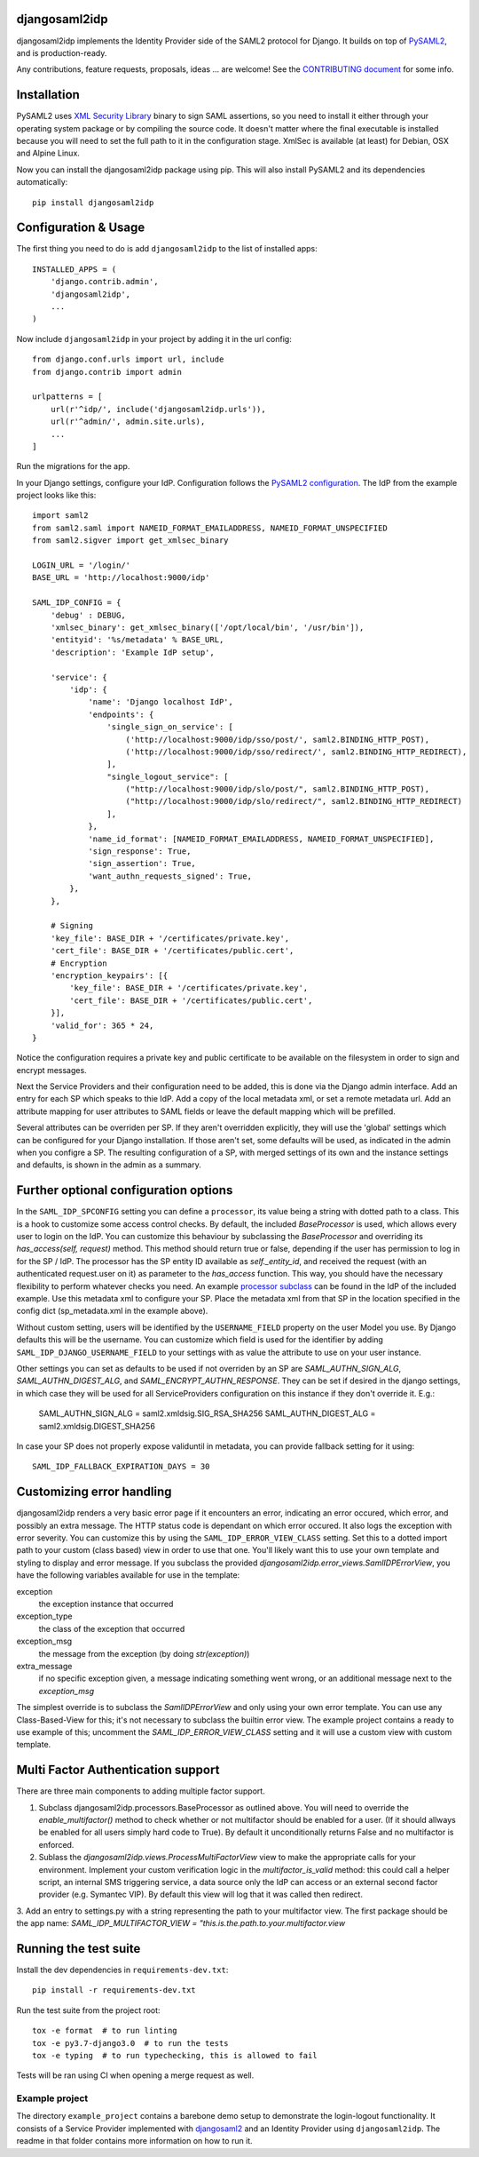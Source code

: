 djangosaml2idp
===============


.. image:: https://img.shields.io/pypi/v/djangosaml2idp.svg
    :scale: 100%
    :target: https://pypi.python.org/pypi/djangosaml2idp
    :alt: PyPi

.. image:: https://img.shields.io/pypi/pyversions/djangosaml2idp
    :scale: 100%
    :target: https://www.python.org/
    :alt: PyPI - Python Version

.. image:: https://img.shields.io/pypi/djversions/djangosaml2idp
    :scale: 100%
    :target: https://www.djangoproject.com/
    :alt: PyPI - Django Version

.. image:: https://readthedocs.org/projects/djangosaml2idp/badge/?version=latest
    :scale: 100%
    :target: https://djangosaml2idp.readthedocs.io/en/latest/?badge=latest
    :alt: Documentation Status

.. image:: https://img.shields.io/badge/License-Apache%202.0-blue.svg
    :scale: 100%
    :target: https://www.apache.org/licenses/LICENSE-2.0
    :alt: Apache 2.0 License

.. image:: https://codecov.io/gh/ota-insight/djangosaml2idp/branch/master/graph/badge.svg
    :scale: 100%
    :target: https://codecov.io/gh/ota-insight/djangosaml2idp
    :alt: Code coverage


djangosaml2idp implements the Identity Provider side of the SAML2 protocol for Django.
It builds on top of `PySAML2 <https://github.com/IdentityPython/pysaml2>`_, and is production-ready.

Any contributions, feature requests, proposals, ideas ... are welcome! See the `CONTRIBUTING document <https://github.com/OTA-Insight/djangosaml2idp/blob/master/CONTRIBUTING.md>`_ for some info.

Installation
============

PySAML2 uses `XML Security Library <http://www.aleksey.com/xmlsec/>`_ binary to sign SAML assertions, so you need to install
it either through your operating system package or by compiling the source code. It doesn't matter where the final executable is installed because
you will need to set the full path to it in the configuration stage. XmlSec is available (at least) for Debian, OSX and Alpine Linux.

Now you can install the djangosaml2idp package using pip. This will also install PySAML2 and its dependencies automatically::

    pip install djangosaml2idp


Configuration & Usage
=====================

The first thing you need to do is add ``djangosaml2idp`` to the list of installed apps::

    INSTALLED_APPS = (
        'django.contrib.admin',
        'djangosaml2idp',
        ...
    )

Now include ``djangosaml2idp`` in your project by adding it in the url config::

    from django.conf.urls import url, include
    from django.contrib import admin

    urlpatterns = [
        url(r'^idp/', include('djangosaml2idp.urls')),
        url(r'^admin/', admin.site.urls),
        ...
    ]

Run the migrations for the app.

In your Django settings, configure your IdP. Configuration follows the `PySAML2 configuration <https://github.com/IdentityPython/pysaml2/blob/master/docs/howto/config.rst>`_. The IdP from the example project looks like this::

    import saml2
    from saml2.saml import NAMEID_FORMAT_EMAILADDRESS, NAMEID_FORMAT_UNSPECIFIED
    from saml2.sigver import get_xmlsec_binary

    LOGIN_URL = '/login/'
    BASE_URL = 'http://localhost:9000/idp'

    SAML_IDP_CONFIG = {
        'debug' : DEBUG,
        'xmlsec_binary': get_xmlsec_binary(['/opt/local/bin', '/usr/bin']),
        'entityid': '%s/metadata' % BASE_URL,
        'description': 'Example IdP setup',

        'service': {
            'idp': {
                'name': 'Django localhost IdP',
                'endpoints': {
                    'single_sign_on_service': [
                        ('http://localhost:9000/idp/sso/post/', saml2.BINDING_HTTP_POST),
                        ('http://localhost:9000/idp/sso/redirect/', saml2.BINDING_HTTP_REDIRECT),
                    ],
                    "single_logout_service": [
                        ("http://localhost:9000/idp/slo/post/", saml2.BINDING_HTTP_POST),
                        ("http://localhost:9000/idp/slo/redirect/", saml2.BINDING_HTTP_REDIRECT)
                    ],
                },
                'name_id_format': [NAMEID_FORMAT_EMAILADDRESS, NAMEID_FORMAT_UNSPECIFIED],
                'sign_response': True,
                'sign_assertion': True,
                'want_authn_requests_signed': True,
            },
        },

        # Signing
        'key_file': BASE_DIR + '/certificates/private.key',
        'cert_file': BASE_DIR + '/certificates/public.cert',
        # Encryption
        'encryption_keypairs': [{
            'key_file': BASE_DIR + '/certificates/private.key',
            'cert_file': BASE_DIR + '/certificates/public.cert',
        }],
        'valid_for': 365 * 24,
    }


Notice the configuration requires a private key and public certificate to be available on the filesystem in order to sign and encrypt messages.

Next the Service Providers and their configuration need to be added, this is done via the Django admin interface. Add an entry for each SP which speaks to thie IdP.
Add a copy of the local metadata xml, or set a remote metadata url. Add an attribute mapping for user attributes to SAML fields or leave the default mapping which will be prefilled.

Several attributes can be overriden per SP. If they aren't overridden explicitly, they will use the 'global' settings which can be configured for your Django installation.
If those aren't set, some defaults will be used, as indicated in the admin when you configre a SP.
The resulting configuration of a SP, with merged settings of its own and the instance settings and defaults, is shown in the admin as a summary.

Further optional configuration options
======================================

In the ``SAML_IDP_SPCONFIG`` setting you can define a ``processor``, its value being a string with dotted path to a class.
This is a hook to customize some access control checks. By default, the included `BaseProcessor` is used, which allows every user to login on the IdP.
You can customize this behaviour by subclassing the `BaseProcessor` and overriding its `has_access(self, request)` method. This method should return true or false, depending if the user has permission to log in for the SP / IdP.
The processor has the SP entity ID available as `self._entity_id`, and received the request (with an authenticated request.user on it) as parameter to the `has_access` function.
This way, you should have the necessary flexibility to perform whatever checks you need.
An example `processor subclass <https://github.com/OTA-Insight/djangosaml2idp/blob/master/example_setup/idp/idp/processors.py>`_ can be found in the IdP of the included example.
Use this metadata xml to configure your SP. Place the metadata xml from that SP in the location specified in the config dict (sp_metadata.xml in the example above).

Without custom setting, users will be identified by the ``USERNAME_FIELD`` property on the user Model you use. By Django defaults this will be the username.
You can customize which field is used for the identifier by adding ``SAML_IDP_DJANGO_USERNAME_FIELD`` to your settings with as value the attribute to use on your user instance.

Other settings you can set as defaults to be used if not overriden by an SP are `SAML_AUTHN_SIGN_ALG`, `SAML_AUTHN_DIGEST_ALG`, and `SAML_ENCRYPT_AUTHN_RESPONSE`. They can be set if desired in the django settings, in which case they will be used for all ServiceProviders configuration on this instance if they don't override it. E.g.:

    SAML_AUTHN_SIGN_ALG = saml2.xmldsig.SIG_RSA_SHA256
    SAML_AUTHN_DIGEST_ALG = saml2.xmldsig.DIGEST_SHA256

In case your SP does not properly expose validuntil in metadata, you can provide fallback setting for it using::

    SAML_IDP_FALLBACK_EXPIRATION_DAYS = 30


Customizing error handling
==========================

djangosaml2idp renders a very basic error page if it encounters an error, indicating an error occured, which error, and possibly an extra message.
The HTTP status code is dependant on which error occured. It also logs the exception with error severity.
You can customize this by using the ``SAML_IDP_ERROR_VIEW_CLASS`` setting. Set this to a dotted import path to your custom (class based) view in order to use that one.
You'll likely want this to use your own template and styling to display and error message.
If you subclass the provided `djangosaml2idp.error_views.SamlIDPErrorView`, you have the following variables available for use in the template:

exception
  the exception instance that occurred

exception_type
  the class of the exception that occurred

exception_msg
  the message from the exception (by doing `str(exception)`)

extra_message
  if no specific exception given, a message indicating something went wrong, or an additional message next to the `exception_msg`

The simplest override is to subclass the `SamlIDPErrorView` and only using your own error template.
You can use any Class-Based-View for this; it's not necessary to subclass the builtin error view.
The example project contains a ready to use example of this; uncomment the `SAML_IDP_ERROR_VIEW_CLASS` setting and it will use a custom view with custom template.


Multi Factor Authentication support
===================================

There are three main components to adding multiple factor support.


1. Subclass djangosaml2idp.processors.BaseProcessor as outlined above. You will need to override the `enable_multifactor()` method to check whether or not multifactor should be enabled for a user. (If it should allways be enabled for all users simply hard code to True). By default it unconditionally returns False and no multifactor is enforced.

2. Sublass the `djangosaml2idp.views.ProcessMultiFactorView` view to make the appropriate calls for your environment. Implement your custom verification logic in the `multifactor_is_valid` method: this could call a helper script, an internal SMS triggering service, a data source only the IdP can access or an external second factor provider (e.g. Symantec VIP). By default this view will log that it was called then redirect.

3. Add an entry to settings.py with a string representing the path to your multifactor view. The first package should be the app name:
`SAML_IDP_MULTIFACTOR_VIEW = "this.is.the.path.to.your.multifactor.view`


Running the test suite
======================
Install the dev dependencies in ``requirements-dev.txt``::

  pip install -r requirements-dev.txt

Run the test suite from the project root::

  tox -e format  # to run linting
  tox -e py3.7-django3.0  # to run the tests
  tox -e typing  # to run typechecking, this is allowed to fail

Tests will be ran using CI when opening a merge request as well.


Example project
---------------
The directory ``example_project`` contains a barebone demo setup to demonstrate the login-logout functionality.
It consists of a Service Provider implemented with `djangosaml2 <https://github.com/knaperek/djangosaml2/>`_ and an Identity Provider using ``djangosaml2idp``.
The readme in that folder contains more information on how to run it.
